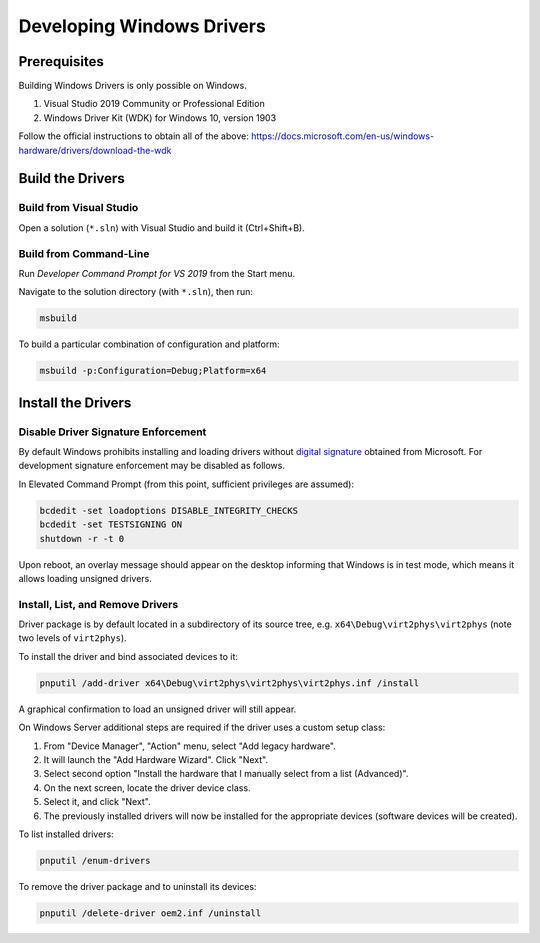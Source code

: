Developing Windows Drivers
==========================

Prerequisites
-------------

Building Windows Drivers is only possible on Windows.

1. Visual Studio 2019 Community or Professional Edition
2. Windows Driver Kit (WDK) for Windows 10, version 1903

Follow the official instructions to obtain all of the above:
https://docs.microsoft.com/en-us/windows-hardware/drivers/download-the-wdk


Build the Drivers
-----------------

Build from Visual Studio
~~~~~~~~~~~~~~~~~~~~~~~~

Open a solution (``*.sln``) with Visual Studio and build it (Ctrl+Shift+B).


Build from Command-Line
~~~~~~~~~~~~~~~~~~~~~~~

Run *Developer Command Prompt for VS 2019* from the Start menu.

Navigate to the solution directory (with ``*.sln``), then run:

.. code-block:: console

    msbuild

To build a particular combination of configuration and platform:

.. code-block:: console

    msbuild -p:Configuration=Debug;Platform=x64


Install the Drivers
-------------------

Disable Driver Signature Enforcement
~~~~~~~~~~~~~~~~~~~~~~~~~~~~~~~~~~~~

By default Windows prohibits installing and loading drivers without `digital
signature`_ obtained from Microsoft. For development signature enforcement may
be disabled as follows.

In Elevated Command Prompt (from this point, sufficient privileges are
assumed):

.. code-block:: console

    bcdedit -set loadoptions DISABLE_INTEGRITY_CHECKS
    bcdedit -set TESTSIGNING ON
    shutdown -r -t 0

Upon reboot, an overlay message should appear on the desktop informing
that Windows is in test mode, which means it allows loading unsigned drivers.

.. _digital signature: https://docs.microsoft.com/en-us/windows-hardware/drivers/install/driver-signing

Install, List, and Remove Drivers
~~~~~~~~~~~~~~~~~~~~~~~~~~~~~~~~~

Driver package is by default located in a subdirectory of its source tree,
e.g. ``x64\Debug\virt2phys\virt2phys`` (note two levels of ``virt2phys``).

To install the driver and bind associated devices to it:

.. code-block:: console

    pnputil /add-driver x64\Debug\virt2phys\virt2phys\virt2phys.inf /install

A graphical confirmation to load an unsigned driver will still appear.

On Windows Server additional steps are required if the driver uses a custom
setup class:

1. From "Device Manager", "Action" menu, select "Add legacy hardware".
2. It will launch the "Add Hardware Wizard". Click "Next".
3. Select second option "Install the hardware that I manually select
   from a list (Advanced)".
4. On the next screen, locate the driver device class.
5. Select it, and click "Next".
6. The previously installed drivers will now be installed for
   the appropriate devices (software devices will be created).

To list installed drivers:

.. code-block:: console

    pnputil /enum-drivers

To remove the driver package and to uninstall its devices:

.. code-block:: console

    pnputil /delete-driver oem2.inf /uninstall
